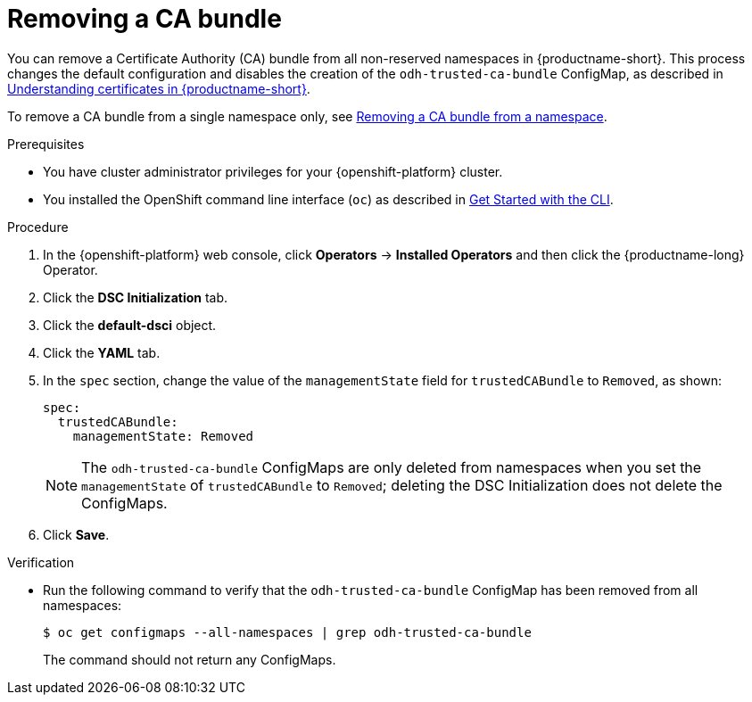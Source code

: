 :_module-type: PROCEDURE

[id="removing-a-ca-bundle_{context}"]
= Removing a CA bundle

[role='_abstract']
You can remove a Certificate Authority (CA) bundle from all non-reserved namespaces in {productname-short}. This process changes the default configuration and disables the creation of the `odh-trusted-ca-bundle` ConfigMap, as described in xref:understanding-certificates_certs[Understanding certificates in {productname-short}].

To remove a CA bundle from a single namespace only, see xref:removing-a-ca-bundle-from-a-namespace_certs[Removing a CA bundle from a namespace].

.Prerequisites
* You have cluster administrator privileges for your {openshift-platform} cluster.
* You installed the OpenShift command line interface (`oc`) as described in link:https://docs.openshift.com/container-platform/{ocp-latest-version}/cli_reference/openshift_cli/getting-started-cli.html[Get Started with the CLI].

.Procedure
. In the {openshift-platform} web console, click *Operators* → *Installed Operators* and then click the {productname-long} Operator.
. Click the *DSC Initialization* tab.
. Click the *default-dsci* object.
. Click the *YAML* tab.
. In the `spec` section, change the value of the `managementState` field for `trustedCABundle` to `Removed`, as shown:
+
[source]
----
spec:
  trustedCABundle:
    managementState: Removed
----
NOTE: The `odh-trusted-ca-bundle` ConfigMaps are only deleted from namespaces when you set the `managementState` of `trustedCABundle` to `Removed`; deleting the DSC Initialization does not delete the ConfigMaps. 
. Click *Save*.

.Verification
* Run the following command to verify that the `odh-trusted-ca-bundle` ConfigMap has been removed from all namespaces:
+
[source]
----
$ oc get configmaps --all-namespaces | grep odh-trusted-ca-bundle
----
+
The command should not return any ConfigMaps.